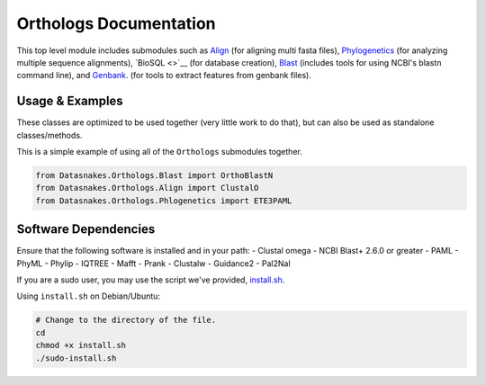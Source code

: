 Orthologs Documentation
=======================

This top level module includes submodules such as
`Align <https://github.com/datasnakes/Datasnakes-Scripts/blob/master/Datasnakes/Orthologs/Align/README.md>`__
(for aligning multi fasta files),
`Phylogenetics <https://github.com/datasnakes/Datasnakes-Scripts/blob/master/Datasnakes/Orthologs/Phylogenetics/README.md>`__
(for analyzing multiple sequence alignments), `BioSQL <>`__ (for
database creation),
`Blast <https://github.com/datasnakes/Datasnakes-Scripts/tree/master/Datasnakes/Orthologs/Blast>`__
(includes tools for using NCBI's blastn command line), and
`Genbank <https://github.com/datasnakes/Datasnakes-Scripts/blob/master/Datasnakes/Orthologs/Genbank/README.md>`__.
(for tools to extract features from genbank files).

Usage & Examples
----------------

These classes are optimized to be used together (very little work to do
that), but can also be used as standalone classes/methods.

This is a simple example of using all of the ``Orthologs`` submodules
together.

.. code:: python

    from Datasnakes.Orthologs.Blast import OrthoBlastN
    from Datasnakes.Orthologs.Align import ClustalO
    from Datasnakes.Orthologs.Phlogenetics import ETE3PAML

Software Dependencies
---------------------

Ensure that the following software is installed and in your path: -
Clustal omega - NCBI Blast+ 2.6.0 or greater - PAML - PhyML - Phylip -
IQTREE - Mafft - Prank - Clustalw - Guidance2 - Pal2Nal

If you are a sudo user, you may use the script we've provided,
`install.sh <https://github.com/datasnakes/Datasnakes-Scripts/blob/master/Datasnakes/Orthologs/install.sh>`__.

Using ``install.sh`` on Debian/Ubuntu:

.. code:: bash

    # Change to the directory of the file.
    cd
    chmod +x install.sh
    ./sudo-install.sh

